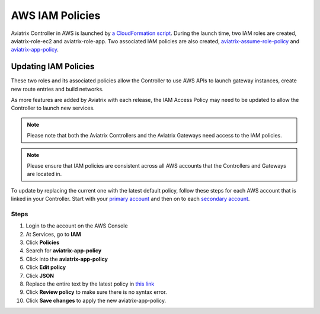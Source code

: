 .. meta::
  :description: How to update the Aviatrix AWS IAM policies
  :keywords: account, aviatrix, AWS IAM role, IAM policies


=================================
AWS IAM Policies
=================================

Aviatrix Controller in AWS is launched by `a CloudFormation script  <https://docs.aviatrix.com/StartUpGuides/aviatrix-cloud-controller-startup-guide.html>`_. 
During the launch time, two IAM roles are created, aviatrix-role-ec2 and aviatrix-role-app. Two associated IAM policies are also created, `aviatrix-assume-role-policy <https://s3-us-west-2.amazonaws.com/aviatrix-download/iam_assume_role_policy.txt>`_ and `aviatrix-app-policy <https://s3-us-west-2.amazonaws.com/aviatrix-download/IAM_access_policy_for_CloudN.txt>`_.

Updating IAM Policies
---------------------

These two roles and its associated policies allow the Controller to use AWS APIs to launch gateway instances, 
create new route entries and build networks. 

As more features are added by Aviatrix with each release, the IAM Access Policy may need to be updated to allow the Controller to launch new services. 

.. note::
   Please note that both the Aviatrix Controllers and the Aviatrix Gateways need access to the IAM policies.

.. note::
   Please ensure that IAM policies are consistent across all AWS accounts that the Controllers and Gateways are located in.

To update by replacing the current one with the latest default policy, follow these steps for each AWS account that is linked in your Controller.  Start with your `primary account <onboarding_faq.html#what-is-the-aviatrix-primary-access-account>`__ and then on to each `secondary account <aviatrix_account.html#setup-additional-access-account-for-aws-cloud>`__.

Steps
^^^^^

#. Login to the account on the AWS Console
#. At Services, go to **IAM**
#. Click **Policies**
#. Search for **aviatrix-app-policy**
#. Click into the **aviatrix-app-policy**
#. Click **Edit policy**
#. Click **JSON**
#. Replace the entire text by the latest policy in `this link <https://s3-us-west-2.amazonaws.com/aviatrix-download/IAM_access_policy_for_CloudN.txt>`__
#. Click **Review policy** to make sure there is no syntax error. 
#. Click **Save changes** to apply the new aviatrix-app-policy.


.. disqus::
